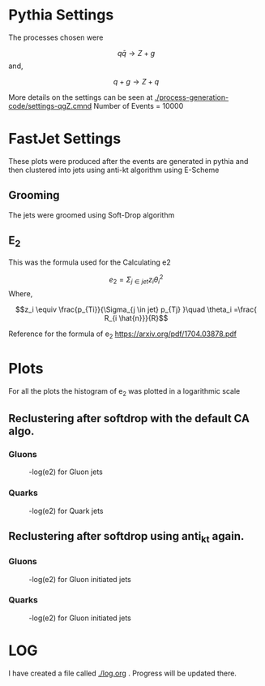 * Pythia Settings
 The processes chosen were 


 \[q \bar{q} \rightarrow Z + g \]
and,

\[q + g \rightarrow Z + q\]

More details on the settings can be seen at [[./process-generation-code/settings-qgZ.cmnd]]
Number of Events = 10000
* FastJet Settings
These plots were produced after the events are generated in pythia and then
clustered into jets using anti-kt algorithm using E-Scheme
** Grooming
   The jets were groomed using Soft-Drop algorithm

** E_2
  This was the formula used for the Calculating e2
  

 \[e_2 = \Sigma_{j \in jet} z_i \theta_i^2\]
Where,

\[z_i \equiv \frac{p_{Ti}}{\Sigma_{j \in jet} p_{Tj} }\quad \theta_i =\frac{ R_{i \hat{n}}}{R}\]

Reference for the formula of e_2 [[https://arxiv.org/pdf/1704.03878.pdf]]
* Plots
 For all the plots the histogram of e_2 was plotted in a logarithmic scale
** Reclustering after softdrop with the default CA algo.
*** Gluons
#+CAPTION: -log(e2) for Gluon jets
#+NAME: fig:-log(e2)
[[./plots/1e4/log_e2_gluon.jpg]]

*** Quarks
#+CAPTION: -log(e2) for Quark jets
#+NAME: fig:-log(e2)
[[./plots/1e4/log_e2_quark.jpg]]


** Reclustering after softdrop using anti_kt again.

*** Gluons
#+CAPTION: -log(e2) for Gluon initiated jets
#+NAME: fig:-log(e2)
[[./plots/1e4/log_e2_gluon_reclu.jpg]]

*** Quarks
#+CAPTION: -log(e2) for Gluon initiated jets
#+NAME: fig:-log(e2)
[[./plots/1e4/log_e2_quark_reclu.jpg]]
* LOG
I have created a file called [[./log.org]] . Progress will be updated there.
